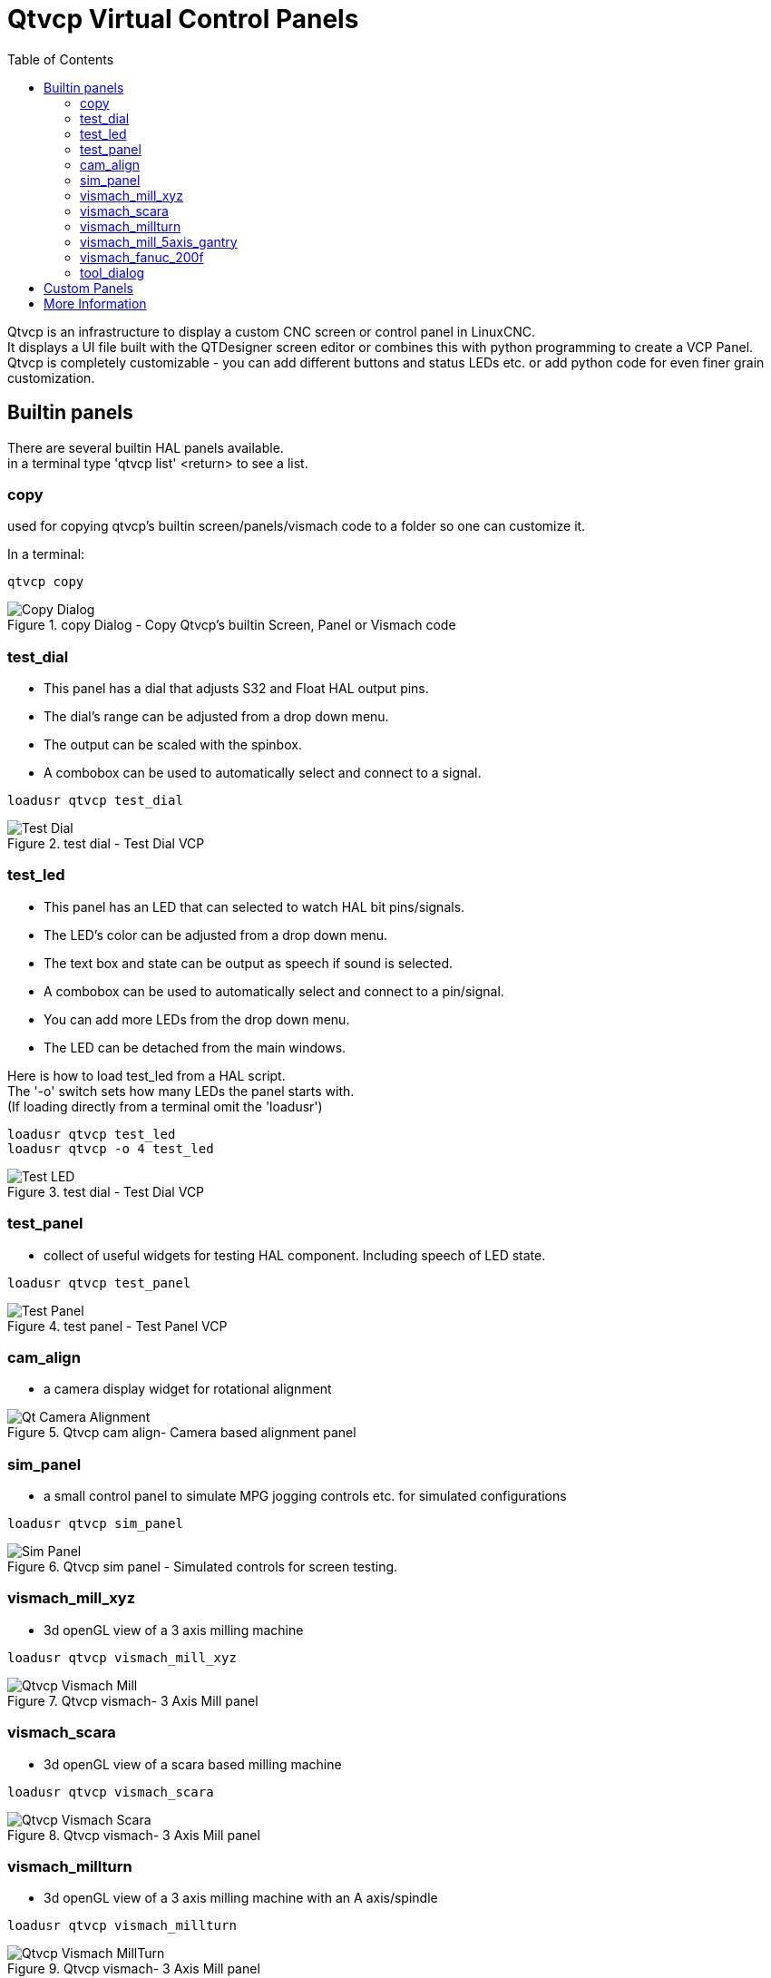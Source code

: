 :lang: en
:toc:

[[cha:qtvcp-vcp-panels]]
= Qtvcp Virtual Control Panels

// Custom lang highlight
// must come after the doc title, to work around a bug in asciidoc 8.6.6
:ini: {basebackend@docbook:'':ini}
:hal: {basebackend@docbook:'':hal}
:ngc: {basebackend@docbook:'':ngc}

Qtvcp is an infrastructure to display a custom CNC screen or control
panel in LinuxCNC. +
It displays a UI file built with the QTDesigner screen editor or combines
this with python programming to create a VCP Panel. +
Qtvcp is completely customizable - you can add different buttons and
status LEDs etc. or add python code for even finer grain customization.

== Builtin panels

There are several builtin HAL panels available. +
in a  terminal type 'qtvcp list' <return> to see a list. +

=== copy

used for copying qtvcp's builtin screen/panels/vismach code to a folder
so one can customize it.

In a terminal:

[source,{hal}]
----
qtvcp copy
----

.copy Dialog - Copy Qtvcp's builtin Screen, Panel or Vismach code
image::images/qtvcp_copy_dialog.png["Copy Dialog",align="left"]

=== test_dial

- This panel has a dial that adjusts S32 and Float HAL output pins. +
- The dial's range can be adjusted from a drop down menu. +
- The output can be scaled with the spinbox. +
- A combobox can be used to automatically select and connect to a signal.

[source,{hal}]
----
loadusr qtvcp test_dial
----

.test dial - Test Dial VCP
image::images/qtvcp_test_dial.png["Test Dial",align="left"]

=== test_led

- This panel has an LED that can selected to watch HAL bit pins/signals. +
- The LED's color can be adjusted from a drop down menu. +
- The text box and state can be output as speech if sound is selected. +
- A combobox can be used to automatically select and connect to a pin/signal. +
- You can add more LEDs from the drop down menu. +
- The LED can be detached from the main windows.

Here is how to load test_led from a HAL script. +
The '-o' switch sets how many LEDs the panel starts with. +
(If loading directly from a terminal omit the 'loadusr')

[source,{hal}]
----
loadusr qtvcp test_led
loadusr qtvcp -o 4 test_led
----

.test dial - Test Dial VCP
image::images/qtvcp_test_led.png["Test LED",align="left"]

=== test_panel

- collect of useful widgets for testing HAL component. Including speech
  of LED state.

[source,{hal}]
----
loadusr qtvcp test_panel
----

.test panel - Test Panel VCP
image::images/test_panel.png["Test Panel",align="left"]

=== cam_align

- a camera display widget for rotational alignment

.Qtvcp cam align- Camera based alignment panel
image::images/qtvcp-cam-align.png["Qt Camera Alignment",align="left"]

=== sim_panel

- a small control panel to simulate MPG jogging controls etc. for
  simulated configurations

[source,{hal}]
----
loadusr qtvcp sim_panel
----

.Qtvcp sim panel - Simulated controls for screen testing.
image::images/qtvcp_sim_panel.png["Sim Panel",align="left"]

[[cha:qtvcp-vismach-panels]]

=== vismach_mill_xyz

- 3d openGL view of a 3 axis milling machine

[source,{hal}]
----
loadusr qtvcp vismach_mill_xyz
----

.Qtvcp vismach- 3 Axis Mill panel
image::images/qtvismach.png["Qtvcp Vismach Mill",align="left"]

=== vismach_scara

- 3d openGL view of a scara based milling machine

[source,{hal}]
----
loadusr qtvcp vismach_scara
----

.Qtvcp vismach- 3 Axis Mill panel
image::images/qtvismach_scara.png["Qtvcp Vismach Scara",align="left"]

=== vismach_millturn

- 3d openGL view of a 3 axis milling machine with an A axis/spindle

[source,{hal}]
----
loadusr qtvcp vismach_millturn
----

.Qtvcp vismach- 3 Axis Mill panel
image::images/qtvismach_millturn.png["Qtvcp Vismach MillTurn",align="left"]

=== vismach_mill_5axis_gantry

- 3d openGL view of a 5 axis gantry type milling machine

[source,{hal}]
----
loadusr qtvcp vismach_mill_5axis_gantry
----

.Qtvcp vismach- 3 Axis Mill panel
image::images/qtvismach_5axis_gantry.png["Qtvcp Vismach 5 Axis Gantry",align="left"]

=== vismach_fanuc_200f

- 3d openGL view of a 6 joint robotic arm.

[source,{hal}]
----
loadusr qtvcp vismach_fanuc_200f
----

.Qtvcp vismach- 6 Joint Robotic Arm
image::images/qtvismach_fanuc_200f.png["Qtvcp 6 Joint Robotic Arm",align="left"]


=== tool_dialog

- manual toolchange dialog that gives tool description.

[source,{hal}]
----
loadusr -Wn tool_dialog qtvcp -o speak_on -o audio_on tool_dialog
----

Options:

* -o notify_on -use desktop notify dialogs instead of qtvcp native ones.
* -o audio_on -play sound on tool change
* -o speak_on -speak announcement of tool change

.Qtvcp tool dialog - Manual Tool Change Dialog
image::images/qtvcp_toolChange.png["Tool Change Dialog",align="left"]

== Custom Panels

You can of course make your own panel and load it. +
If you made a ui file named 'my_panel.ui' and name the following HAL
file, 'my_panel.hal' +
You would then load this from a terminal with halrun -I -f my_panel.hal +

[source,{hal}]
----
# load realtime components
loadrt threads 
loadrt classicladder_rt

# load user space programs
loadusr classicladder
loadusr -Wn my_panel qtvcp my_panel.ui

# add components to thread
addf classicladder.0.refresh thread1


# connect pins
net bit-input1     test_panel.checkbox_1        classicladder.0.in-00
net bit-hide       test_panel.checkbox_4        classicladder.0.hide_gui

net bit-output1    test_panel.led_1             classicladder.0.out-00

net s32-in1        test_panel.doublescale_1-s   classicladder.0.s32in-00

# start thread
start
----

In this case we load qtvcp using -Wn; which waits for the panel to
finish loading before continuing to run the next HAL command. This is so
the HAL pins from the panel are finished in case the are used in the
rest of the file.


== More Information

<<cha:qtvcp-widgets,QtVCP Widgets>>

<<cha:qtvcp-libraries,QtVCP Libraries>>

<<cha:qtvcp-code,QtVCP Handler File Code Snippets>>

<<cha:qtvcp-development,QtVCP Development>>

<<cha:qtvcp-custom-widgets,QtVCP Custom Designer Widgets>>

// vim: set syntax=asciidoc:
